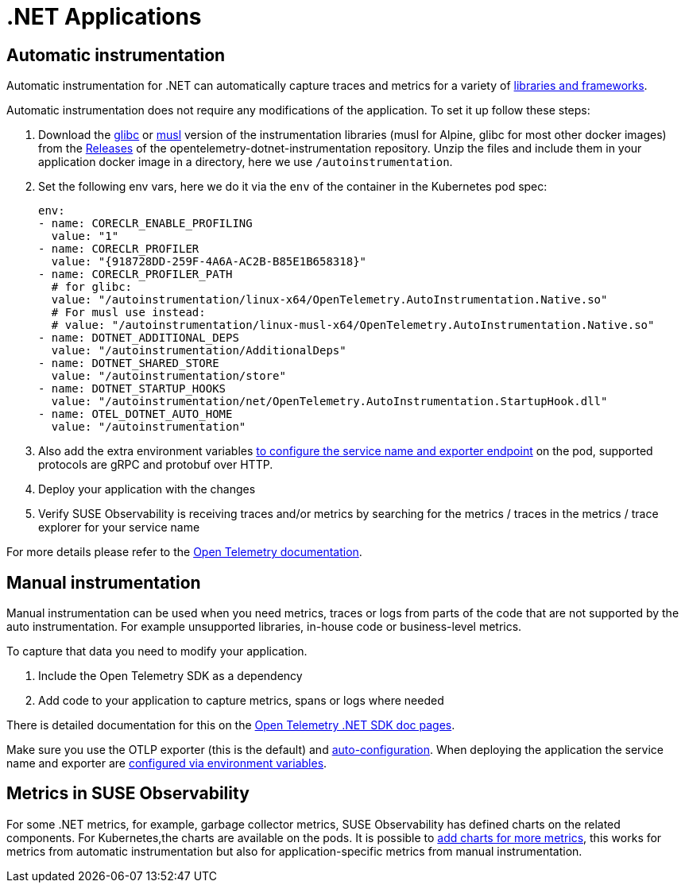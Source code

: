 = .NET Applications
:description: SUSE Observability

== Automatic instrumentation

Automatic instrumentation for .NET can automatically capture traces and metrics for a variety of https://github.com/open-telemetry/opentelemetry-dotnet-instrumentation/blob/main/docs/internal/instrumentation-libraries.md[libraries and frameworks].

Automatic instrumentation does not require any modifications of the application. To set it up follow these steps:

. Download the https://github.com/open-telemetry/opentelemetry-dotnet-instrumentation/releases/latest/download/opentelemetry-dotnet-instrumentation-linux-glibc.zip[glibc] or https://github.com/open-telemetry/opentelemetry-dotnet-instrumentation/releases/latest/download/opentelemetry-dotnet-instrumentation-linux-musl.zip[musl] version of the instrumentation libraries (musl for Alpine, glibc for most other docker images) from the https://github.com/open-telemetry/opentelemetry-java-instrumentation/releases[Releases] of the opentelemetry-dotnet-instrumentation repository. Unzip the files and include them in your application docker image in a directory, here we use `/autoinstrumentation`.
. Set the following env vars, here we do it via the `env` of the container in the Kubernetes pod spec:
+
[,yaml]
----
env:
- name: CORECLR_ENABLE_PROFILING
  value: "1"
- name: CORECLR_PROFILER
  value: "{918728DD-259F-4A6A-AC2B-B85E1B658318}"
- name: CORECLR_PROFILER_PATH
  # for glibc:
  value: "/autoinstrumentation/linux-x64/OpenTelemetry.AutoInstrumentation.Native.so"
  # For musl use instead:
  # value: "/autoinstrumentation/linux-musl-x64/OpenTelemetry.AutoInstrumentation.Native.so"
- name: DOTNET_ADDITIONAL_DEPS
  value: "/autoinstrumentation/AdditionalDeps"
- name: DOTNET_SHARED_STORE
  value: "/autoinstrumentation/store"
- name: DOTNET_STARTUP_HOOKS
  value: "/autoinstrumentation/net/OpenTelemetry.AutoInstrumentation.StartupHook.dll"
- name: OTEL_DOTNET_AUTO_HOME
  value: "/autoinstrumentation"
----

. Also add the extra environment variables xref:/setup/otel/instrumentation/sdk-exporter-config.adoc[to configure the service name and exporter endpoint] on the pod, supported protocols are gRPC and protobuf over HTTP.
. Deploy your application with the changes
. Verify SUSE Observability is receiving traces and/or metrics by searching for the metrics / traces in the metrics / trace explorer for your service name

For more details please refer to the https://opentelemetry.io/docs/languages/java/automatic/[Open Telemetry documentation].

== Manual instrumentation

Manual instrumentation can be used when you need metrics, traces or logs from parts of the code that are not supported by the auto instrumentation. For example unsupported libraries, in-house code or business-level metrics.

To capture that data you need to modify your application.

. Include the Open Telemetry SDK as a dependency
. Add code to your application to capture metrics, spans or logs where needed

There is detailed documentation for this on the https://opentelemetry.io/docs/languages/net/instrumentation/[Open Telemetry .NET SDK doc pages].

Make sure you use the OTLP exporter (this is the default) and https://opentelemetry.io/docs/languages/java/instrumentation/#_autoconfiguration[auto-configuration]. When deploying the application the service name and exporter are xref:/setup/otel/instrumentation/sdk-exporter-config.adoc[configured via environment variables].

== Metrics in SUSE Observability

For some .NET  metrics, for example, garbage collector metrics, SUSE Observability has defined charts on the related components. For Kubernetes,the charts are available on the pods. It is possible to xref:/use/metrics/k8s-add-charts.adoc[add charts for more metrics], this works for metrics from automatic instrumentation but also for application-specific metrics from manual instrumentation.
